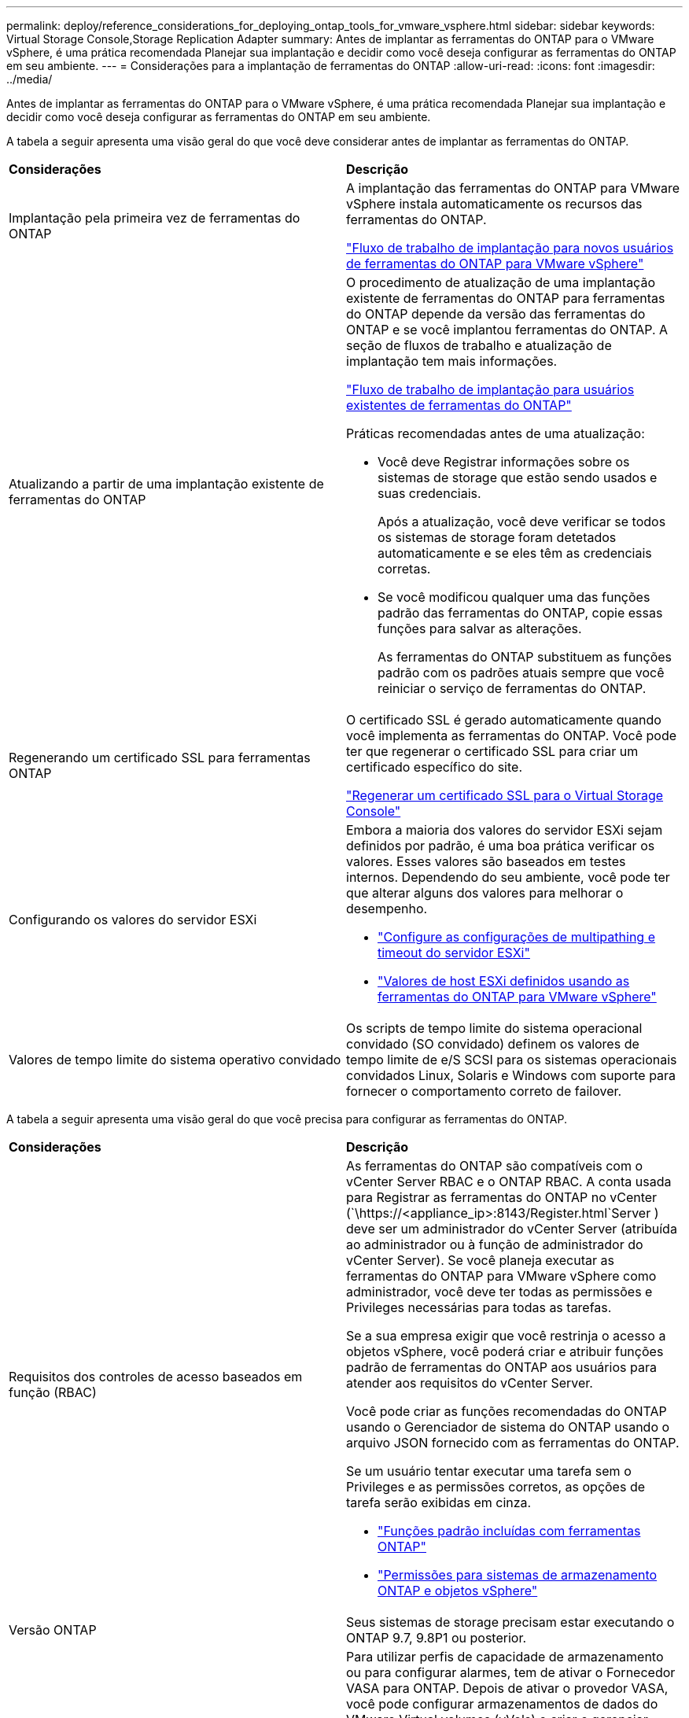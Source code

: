 ---
permalink: deploy/reference_considerations_for_deploying_ontap_tools_for_vmware_vsphere.html 
sidebar: sidebar 
keywords: Virtual Storage Console,Storage Replication Adapter 
summary: Antes de implantar as ferramentas do ONTAP para o VMware vSphere, é uma prática recomendada Planejar sua implantação e decidir como você deseja configurar as ferramentas do ONTAP em seu ambiente. 
---
= Considerações para a implantação de ferramentas do ONTAP
:allow-uri-read: 
:icons: font
:imagesdir: ../media/


[role="lead"]
Antes de implantar as ferramentas do ONTAP para o VMware vSphere, é uma prática recomendada Planejar sua implantação e decidir como você deseja configurar as ferramentas do ONTAP em seu ambiente.

A tabela a seguir apresenta uma visão geral do que você deve considerar antes de implantar as ferramentas do ONTAP.

|===


| *Considerações* | *Descrição* 


 a| 
Implantação pela primeira vez de ferramentas do ONTAP
 a| 
A implantação das ferramentas do ONTAP para VMware vSphere instala automaticamente os recursos das ferramentas do ONTAP.

link:../deploy/concept_installation_workflow_for_new_users.html["Fluxo de trabalho de implantação para novos usuários de ferramentas do ONTAP para VMware vSphere"]



 a| 
Atualizando a partir de uma implantação existente de ferramentas do ONTAP
 a| 
O procedimento de atualização de uma implantação existente de ferramentas do ONTAP para ferramentas do ONTAP depende da versão das ferramentas do ONTAP e se você implantou ferramentas do ONTAP. A seção de fluxos de trabalho e atualização de implantação tem mais informações.

link:../deploy/concept_installation_workflow_for_existing_users_of_ontap_tools.html["Fluxo de trabalho de implantação para usuários existentes de ferramentas do ONTAP"]

Práticas recomendadas antes de uma atualização:

* Você deve Registrar informações sobre os sistemas de storage que estão sendo usados e suas credenciais.
+
Após a atualização, você deve verificar se todos os sistemas de storage foram detetados automaticamente e se eles têm as credenciais corretas.

* Se você modificou qualquer uma das funções padrão das ferramentas do ONTAP, copie essas funções para salvar as alterações.
+
As ferramentas do ONTAP substituem as funções padrão com os padrões atuais sempre que você reiniciar o serviço de ferramentas do ONTAP.





 a| 
Regenerando um certificado SSL para ferramentas ONTAP
 a| 
O certificado SSL é gerado automaticamente quando você implementa as ferramentas do ONTAP. Você pode ter que regenerar o certificado SSL para criar um certificado específico do site.

link:../configure/task_regenerate_an_ssl_certificate_for_vsc.html["Regenerar um certificado SSL para o Virtual Storage Console"]



 a| 
Configurando os valores do servidor ESXi
 a| 
Embora a maioria dos valores do servidor ESXi sejam definidos por padrão, é uma boa prática verificar os valores. Esses valores são baseados em testes internos. Dependendo do seu ambiente, você pode ter que alterar alguns dos valores para melhorar o desempenho.

* link:../configure/task_configure_esx_server_multipathing_and_timeout_settings.html["Configure as configurações de multipathing e timeout do servidor ESXi"]
* link:../configure/reference_esxi_host_values_set_by_vsc_for_vmware_vsphere.html["Valores de host ESXi definidos usando as ferramentas do ONTAP para VMware vSphere"]




 a| 
Valores de tempo limite do sistema operativo convidado
 a| 
Os scripts de tempo limite do sistema operacional convidado (SO convidado) definem os valores de tempo limite de e/S SCSI para os sistemas operacionais convidados Linux, Solaris e Windows com suporte para fornecer o comportamento correto de failover.

|===
A tabela a seguir apresenta uma visão geral do que você precisa para configurar as ferramentas do ONTAP.

|===


| *Considerações* | *Descrição* 


 a| 
Requisitos dos controles de acesso baseados em função (RBAC)
 a| 
As ferramentas do ONTAP são compatíveis com o vCenter Server RBAC e o ONTAP RBAC. A conta usada para Registrar as ferramentas do ONTAP no vCenter (`\https://<appliance_ip>:8143/Register.html`Server ) deve ser um administrador do vCenter Server (atribuída ao administrador ou à função de administrador do vCenter Server). Se você planeja executar as ferramentas do ONTAP para VMware vSphere como administrador, você deve ter todas as permissões e Privileges necessárias para todas as tarefas.

Se a sua empresa exigir que você restrinja o acesso a objetos vSphere, você poderá criar e atribuir funções padrão de ferramentas do ONTAP aos usuários para atender aos requisitos do vCenter Server.

Você pode criar as funções recomendadas do ONTAP usando o Gerenciador de sistema do ONTAP usando o arquivo JSON fornecido com as ferramentas do ONTAP.

Se um usuário tentar executar uma tarefa sem o Privileges e as permissões corretos, as opções de tarefa serão exibidas em cinza.

* link:../concepts/concept_standard_roles_packaged_with_ontap_tools_for_vmware_vsphere.html["Funções padrão incluídas com ferramentas ONTAP"]
* link:../concepts/concept_ontap_role_based_access_control_feature_for_ontap_tools.html["Permissões para sistemas de armazenamento ONTAP e objetos vSphere"]




 a| 
Versão ONTAP
 a| 
Seus sistemas de storage precisam estar executando o ONTAP 9.7, 9.8P1 ou posterior.



 a| 
Perfis de capacidade de armazenamento
 a| 
Para utilizar perfis de capacidade de armazenamento ou para configurar alarmes, tem de ativar o Fornecedor VASA para ONTAP. Depois de ativar o provedor VASA, você pode configurar armazenamentos de dados do VMware Virtual volumes (vVols) e criar e gerenciar perfis e alarmes de capacidade de armazenamento. Os alarmes avisam quando um volume ou um agregado está com capacidade quase total ou quando um datastore não está mais em conformidade com o perfil de capacidade de armazenamento associado.

|===


== Considerações adicionais de implantação

Você deve considerar poucos requisitos ao personalizar as ferramentas do ONTAP de implantação.



=== Senha do usuário do aplicativo

Esta é a palavra-passe atribuída à conta de administrador. Por razões de segurança, recomenda-se que o comprimento da senha tenha de oito a trinta carateres e contenha um mínimo de um caractere superior, um inferior, um dígito e um especial. A senha expira após 90 dias.



=== Credenciais do console de manutenção do dispositivo

Você deve acessar o console de manutenção usando o nome de usuário "mal". Você pode definir a senha para o usuário "não" durante a implantação. Você pode usar o menu Configuração do aplicativo do console de manutenção das ferramentas do ONTAP para alterar a senha.



=== Credenciais de administrador do vCenter Server

Você pode definir as credenciais de administrador para o vCenter Server ao implantar as ferramentas do ONTAP.

Se a senha do vCenter Server for alterada, você poderá atualizar a senha do administrador usando o seguinte URL: `\https://<IP>:8143/Register.html` Onde o endereço IP é das ferramentas do ONTAP fornecidas durante a implantação.



=== Senha do banco de dados Derby

Por razões de segurança, recomenda-se que o comprimento da senha tenha de oito a trinta carateres e contenha um mínimo de um caractere superior, um inferior, um dígito e um especial. A senha expira após 90 dias.



=== Endereço IP do vCenter Server

* Você deve fornecer o endereço IP (IPv4 ou IPv6) da instância do vCenter Server à qual deseja Registrar as ferramentas do ONTAP.
+
O tipo de ferramentas do ONTAP para certificados VMware vSphere e VASA gerados depende do endereço IP (IPv4 ou IPv6) fornecido durante a implantação. Ao implantar ferramentas do ONTAP, se você não tiver inserido nenhum detalhe de IP estático e o DHCP, a rede fornecerá endereços IPv4 e IPv6.

* O endereço IP das ferramentas do ONTAP usado para se Registrar no vCenter Server depende do tipo de endereço IP do vCenter Server (IPv4 ou IPv6) inserido no assistente de implantação.
+
As ferramentas do ONTAP para os certificados VMware vSphere e VASA serão geradas usando o mesmo tipo de endereço IP usado durante o Registro do vCenter Server.

+

NOTE: O IPv6 é compatível apenas com o vCenter Server 6,7 e posterior.





=== Propriedades da rede do dispositivo

Se você não estiver usando DHCP, especifique um nome de host DNS válido (não qualificado), bem como o endereço IP estático para as ferramentas do ONTAP para VMware vSphere e os outros parâmetros de rede. Todos esses parâmetros são necessários para a instalação e operação adequadas.
